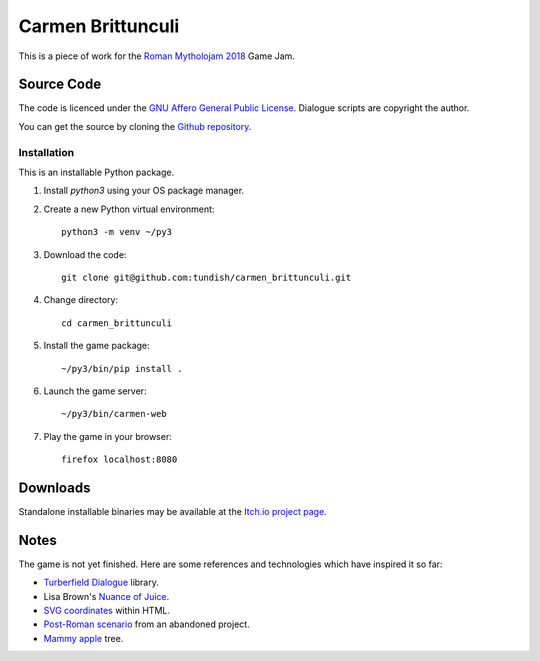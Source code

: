 ..  Titling
    ##++::==~~--''``

Carmen Brittunculi
++++++++++++++++++

This is a piece of work for the `Roman Mytholojam 2018`_ Game Jam.

Source Code
:::::::::::

The code is licenced under the `GNU Affero General Public License`_.
Dialogue scripts are copyright the author.

You can get the source by cloning the `Github repository`_.

Installation
============

This is an installable Python package.

#. Install `python3` using your OS package manager.
#. Create a new Python virtual environment::

    python3 -m venv ~/py3

#. Download the code::

    git clone git@github.com:tundish/carmen_brittunculi.git

#. Change directory::

    cd carmen_brittunculi

#. Install the game package::

    ~/py3/bin/pip install .

#. Launch the game server::

    ~/py3/bin/carmen-web

#. Play the game in your browser::

    firefox localhost:8080

Downloads
:::::::::

Standalone installable binaries may be available at the `Itch.io project page`_.

Notes
:::::

The game is not yet finished. Here are some references and technologies
which have inspired it so far:

* `Turberfield Dialogue`_ library.
* Lisa Brown's `Nuance of Juice`_.
* `SVG coordinates`_ within HTML.
* `Post-Roman scenario`_ from an abandoned project.
* `Mammy apple`_ tree.

.. _Roman Mytholojam 2018: https://itch.io/jam/roman-mytholojam
.. _GNU Affero General Public License: http://www.gnu.org/licenses/agpl.html
.. _Itch.io project page: https://tundish.itch.io/carmen-brittunculi
.. _Github repository: https://github.com/tundish/carmen_brittunculi
.. _Nuance of Juice: https://www.youtube.com/watch?v=qtgWBUIOjK4
.. _Turberfield Dialogue: http://pythonhosted.org/turberfield-dialogue/
.. _Post-Roman scenario: http://pythonhosted.org/turberfield-eargain/guide.html
.. _Mammy apple: https://en.wikipedia.org/wiki/Mammea_americana
.. _SVG coordinates: https://www.sarasoueidan.com/blog/svg-coordinate-systems/
